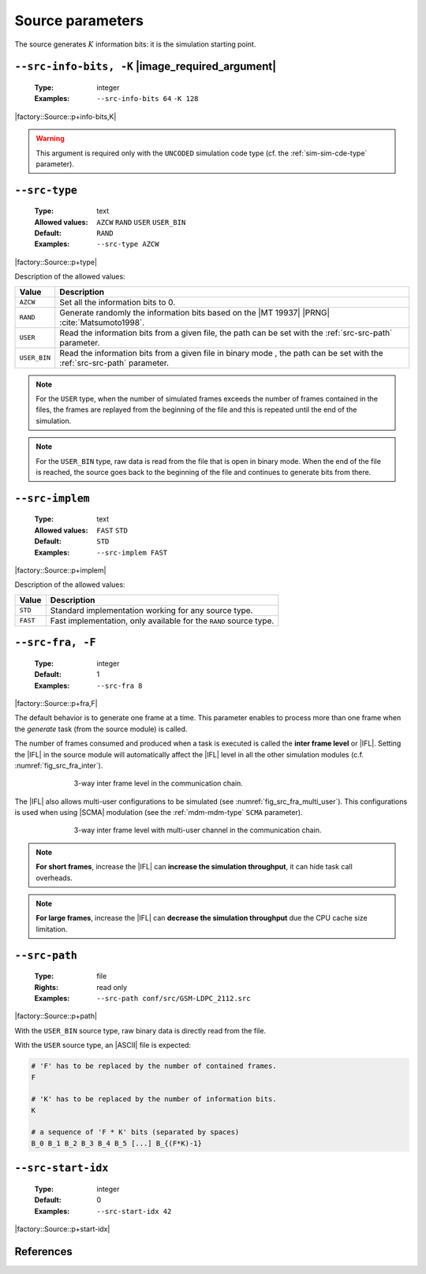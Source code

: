 .. _src-source-parameters:

Source parameters
-----------------

The source generates :math:`K` information bits: it is the simulation starting
point.

.. _src-src-info-bits:

``--src-info-bits, -K`` |image_required_argument|
"""""""""""""""""""""""""""""""""""""""""""""""""

   :Type: integer
   :Examples: ``--src-info-bits 64`` ``-K 128``

|factory::Source::p+info-bits,K|

.. warning:: This argument is required only with the ``UNCODED`` simulation code
   type (cf. the :ref:`sim-sim-cde-type` parameter).

.. _src-src-type:

``--src-type``
""""""""""""""

   :Type: text
   :Allowed values: ``AZCW`` ``RAND`` ``USER`` ``USER_BIN``
   :Default: ``RAND``
   :Examples: ``--src-type AZCW``

|factory::Source::p+type|

Description of the allowed values:

+--------------+---------------------------------------------------------------+
| Value        | Description                                                   |
+==============+===============================================================+
| ``AZCW``     | Set all the information bits to 0.                            |
+--------------+---------------------------------------------------------------+
| ``RAND``     | Generate randomly the information bits based on the |MT 19937||
|              | |PRNG| :cite:`Matsumoto1998`.                                 |
+--------------+---------------------------------------------------------------+
| ``USER``     | Read the information bits from a given file, the path can be  |
|              | set with the :ref:`src-src-path` parameter.                   |
+--------------+---------------------------------------------------------------+
| ``USER_BIN`` | Read the information bits from a given file in binary mode    |
|              | , the path can be set with the :ref:`src-src-path` parameter. |
+--------------+---------------------------------------------------------------+

.. note:: For the ``USER`` type, when the number of simulated frames exceeds the
   number of frames contained in the files, the frames are replayed from the
   beginning of the file and this is repeated until the end of the simulation.

.. note:: For the ``USER_BIN`` type, raw data is read from the file that is open
   in binary mode. When the end of the file is reached, the source goes back to
   the beginning of the file and continues to generate bits from there.

.. _src-src-implem:

``--src-implem``
""""""""""""""""

   :Type: text
   :Allowed values: ``FAST`` ``STD``
   :Default: ``STD``
   :Examples: ``--src-implem FAST``

|factory::Source::p+implem|

Description of the allowed values:

+----------+-------------------------+
| Value    | Description             |
+==========+=========================+
| ``STD``  | |src-implem_descr_std|  |
+----------+-------------------------+
| ``FAST`` | |src-implem_descr_fast| |
+----------+-------------------------+

.. |src-implem_descr_std|  replace:: Standard implementation working for any
   source type.
.. |src-implem_descr_fast| replace:: Fast implementation, only available for the
   ``RAND`` source type.

.. _src-src-fra:

``--src-fra, -F``
"""""""""""""""""

   :Type: integer
   :Default: 1
   :Examples: ``--src-fra 8``

|factory::Source::p+fra,F|

The default behavior is to generate one frame at a time. This parameter enables
to process more than one frame when the *generate* task (from the source module)
is called.

The number of frames consumed and produced when a task is executed is called the
**inter frame level** or |IFL|. Setting the |IFL| in the source module will
automatically affect the |IFL| level in all the other simulation modules (c.f.
:numref:`fig_src_fra_inter`).

.. _fig_src_fra_inter:

.. figure:: images/src_fra_inter.svg
   :figwidth: 70 %
   :align: center

   3-way inter frame level in the communication chain.

The |IFL| also allows multi-user configurations to be simulated (see
:numref:`fig_src_fra_multi_user`). This configurations is used when using |SCMA|
modulation (see the :ref:`mdm-mdm-type` ``SCMA`` parameter).

.. _fig_src_fra_multi_user:

.. figure:: images/src_fra_multi_user.svg
   :figwidth: 70 %
   :align: center

   3-way inter frame level with multi-user channel in the communication chain.

.. note:: **For short frames**, increase the |IFL| can **increase the
  simulation throughput**, it can hide task call overheads.

.. note:: **For large frames**, increase the |IFL| can **decrease the
  simulation throughput** due the CPU cache size limitation.

.. _src-src-path:

``--src-path``
""""""""""""""

   :Type: file
   :Rights: read only
   :Examples: ``--src-path conf/src/GSM-LDPC_2112.src``

|factory::Source::p+path|

With the ``USER_BIN`` source type, raw binary data is directly read from the
file.

With the ``USER`` source type, an |ASCII| file is expected:

.. code-block:: bash

   # 'F' has to be replaced by the number of contained frames.
   F

   # 'K' has to be replaced by the number of information bits.
   K

   # a sequence of 'F * K' bits (separated by spaces)
   B_0 B_1 B_2 B_3 B_4 B_5 [...] B_{(F*K)-1}

.. _src-src-start-idx:

``--src-start-idx``
"""""""""""""""""""

   :Type: integer
   :Default: 0
   :Examples: ``--src-start-idx 42``

|factory::Source::p+start-idx|

References
""""""""""

.. bibliography:: references.bib
